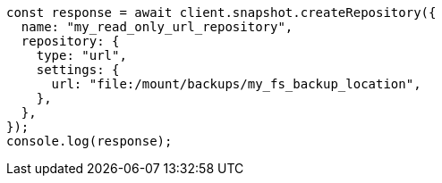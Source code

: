// This file is autogenerated, DO NOT EDIT
// Use `node scripts/generate-docs-examples.js` to generate the docs examples

[source, js]
----
const response = await client.snapshot.createRepository({
  name: "my_read_only_url_repository",
  repository: {
    type: "url",
    settings: {
      url: "file:/mount/backups/my_fs_backup_location",
    },
  },
});
console.log(response);
----
